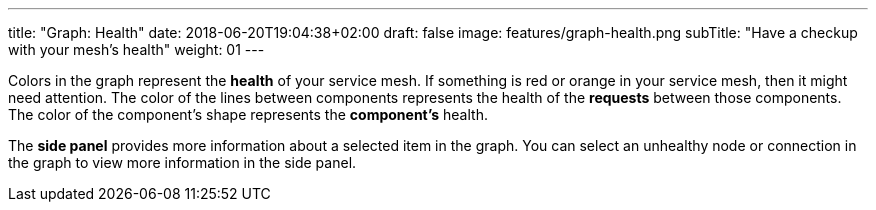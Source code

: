 ---
title: "Graph: Health"
date: 2018-06-20T19:04:38+02:00
draft: false
image: features/graph-health.png
subTitle: "Have a checkup with your mesh's health"
weight: 01
---

Colors in the graph represent the **health** of your service mesh. If something is red or orange in your service mesh, then it might need attention. The color of the lines between components represents the health of the **requests** between those components. The color of the component's shape represents the **component's** health.

The **side panel** provides more information about a selected item in the graph. You can select an unhealthy node or connection in the graph to view more information in the side panel.
